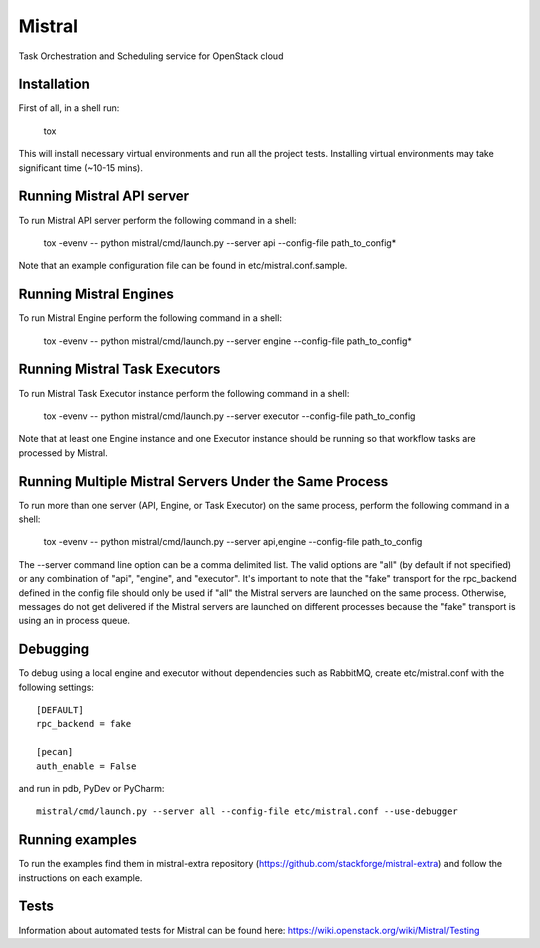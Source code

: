 Mistral
=======

Task Orchestration and Scheduling service for OpenStack cloud


Installation
------------

First of all, in a shell run:

    tox

This will install necessary virtual environments and run all the project tests. Installing virtual environments may take significant time (~10-15 mins).

Running Mistral API server
--------------------------

To run Mistral API server perform the following command in a shell:

    tox -evenv -- python mistral/cmd/launch.py --server api --config-file path_to_config*

Note that an example configuration file can be found in etc/mistral.conf.sample.

Running Mistral Engines
-----------------------

To run Mistral Engine perform the following command in a shell:

    tox -evenv -- python mistral/cmd/launch.py --server engine --config-file path_to_config*

Running Mistral Task Executors
------------------------------
To run Mistral Task Executor instance perform the following command in a shell:

    tox -evenv -- python mistral/cmd/launch.py --server executor --config-file path_to_config

Note that at least one Engine instance and one Executor instance should be running so that workflow tasks are processed by Mistral.

Running Multiple Mistral Servers Under the Same Process
-------------------------------------------------------
To run more than one server (API, Engine, or Task Executor) on the same process, perform the following command in a shell:

    tox -evenv -- python mistral/cmd/launch.py --server api,engine --config-file path_to_config

The --server command line option can be a comma delimited list. The valid options are "all" (by default if not specified) or any combination of "api", "engine", and "executor". It's important to note that the "fake" transport for the rpc_backend defined in the config file should only be used if "all" the Mistral servers are launched on the same process. Otherwise, messages do not get delivered if the Mistral servers are launched on different processes because the "fake" transport is using an in process queue.

Debugging
---------

To debug using a local engine and executor without dependencies such as RabbitMQ, create etc/mistral.conf with the following settings::

    [DEFAULT]
    rpc_backend = fake

    [pecan]
    auth_enable = False

and run in pdb, PyDev or PyCharm::

    mistral/cmd/launch.py --server all --config-file etc/mistral.conf --use-debugger

Running examples
----------------

To run the examples find them in mistral-extra repository (https://github.com/stackforge/mistral-extra) and follow the instructions on each example.

Tests
-----

Information about automated tests for Mistral can be found here: https://wiki.openstack.org/wiki/Mistral/Testing
